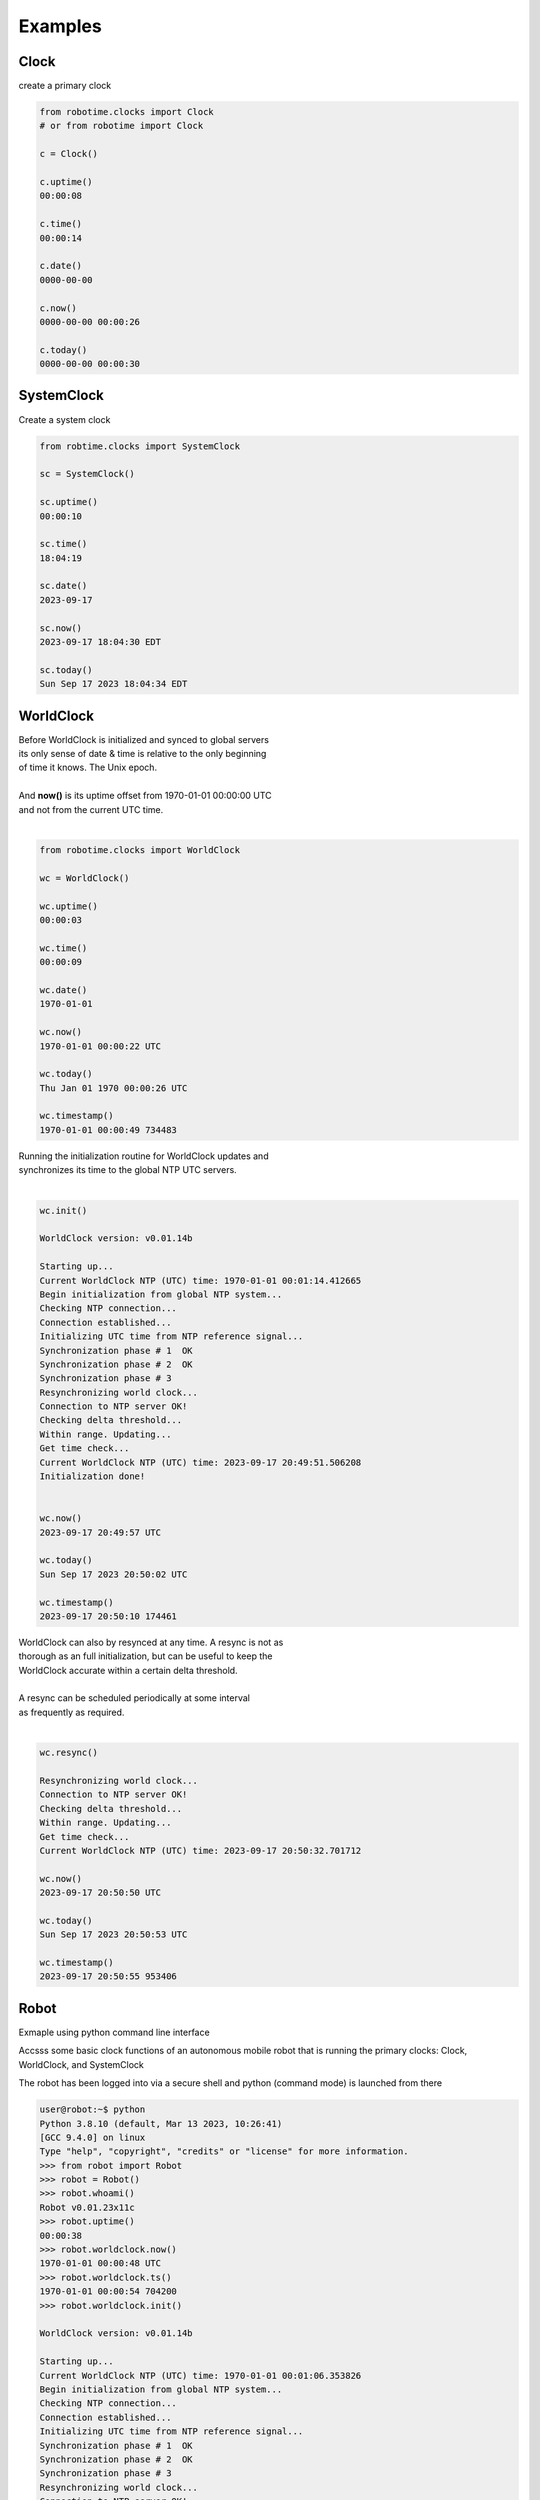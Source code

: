 

Examples
--------

.. |robo-time
.. |*********


Clock
*****

| create a primary clock

.. code-block:: python
   
   from robotime.clocks import Clock
   # or from robotime import Clock

   c = Clock()
   
   c.uptime()
   00:00:08
   
   c.time()
   00:00:14
   
   c.date()
   0000-00-00
   
   c.now()
   0000-00-00 00:00:26
   
   c.today()
   0000-00-00 00:00:30


SystemClock
***********

| Create a system clock

.. code-block:: python

   from robtime.clocks import SystemClock

   sc = SystemClock()

   sc.uptime()
   00:00:10
   
   sc.time()
   18:04:19
   
   sc.date()
   2023-09-17
   
   sc.now()
   2023-09-17 18:04:30 EDT
   
   sc.today()
   Sun Sep 17 2023 18:04:34 EDT



WorldClock
**********

| Before WorldClock is initialized and synced to global servers
| its only sense of date & time is relative to the only beginning 
| of time it knows. The Unix epoch.
|
| And **now()** is its uptime offset from  1970-01-01 00:00:00 UTC
| and not from the current UTC time.
|

.. code-block:: python

   from robotime.clocks import WorldClock

   wc = WorldClock()
   
   wc.uptime()
   00:00:03
   
   wc.time()
   00:00:09
   
   wc.date()
   1970-01-01
   
   wc.now()
   1970-01-01 00:00:22 UTC
   
   wc.today()
   Thu Jan 01 1970 00:00:26 UTC
   
   wc.timestamp()
   1970-01-01 00:00:49 734483

| Running the initialization routine for WorldClock updates and
| synchronizes its time to the global NTP UTC servers.
|

.. code-block:: python

   wc.init()
   
   WorldClock version: v0.01.14b
   
   Starting up...
   Current WorldClock NTP (UTC) time: 1970-01-01 00:01:14.412665
   Begin initialization from global NTP system...
   Checking NTP connection...
   Connection established...
   Initializing UTC time from NTP reference signal...
   Synchronization phase # 1  OK
   Synchronization phase # 2  OK
   Synchronization phase # 3
   Resynchronizing world clock...
   Connection to NTP server OK!
   Checking delta threshold...
   Within range. Updating...
   Get time check...
   Current WorldClock NTP (UTC) time: 2023-09-17 20:49:51.506208
   Initialization done!
   
   
   wc.now()
   2023-09-17 20:49:57 UTC
   
   wc.today()
   Sun Sep 17 2023 20:50:02 UTC
   
   wc.timestamp()
   2023-09-17 20:50:10 174461

| WorldClock can also by resynced at any time. A resync is not as
| thorough as an full initialization, but can be useful to keep the
| WorldClock accurate within a certain delta threshold.
|
| A resync can be scheduled periodically at some interval
| as frequently as required. 
|

.. code-block:: python

   wc.resync()

   Resynchronizing world clock...
   Connection to NTP server OK!
   Checking delta threshold...
   Within range. Updating...
   Get time check...
   Current WorldClock NTP (UTC) time: 2023-09-17 20:50:32.701712
   
   wc.now()
   2023-09-17 20:50:50 UTC
   
   wc.today()
   Sun Sep 17 2023 20:50:53 UTC

   wc.timestamp()
   2023-09-17 20:50:55 953406


.. code-block:: python


Robot
*****

Exmaple using python command line interface

Accsss some basic clock functions of an autonomous mobile robot 
that is running the primary clocks: Clock, WorldClock, and SystemClock

The robot has been logged into via a secure shell and
python (command mode) is launched from there


.. code-block:: python

   user@robot:~$ python
   Python 3.8.10 (default, Mar 13 2023, 10:26:41) 
   [GCC 9.4.0] on linux
   Type "help", "copyright", "credits" or "license" for more information.
   >>> from robot import Robot
   >>> robot = Robot()
   >>> robot.whoami()
   Robot v0.01.23x11c 
   >>> robot.uptime()
   00:00:38
   >>> robot.worldclock.now()
   1970-01-01 00:00:48 UTC
   >>> robot.worldclock.ts()
   1970-01-01 00:00:54 704200
   >>> robot.worldclock.init()

   WorldClock version: v0.01.14b
   
   Starting up...
   Current WorldClock NTP (UTC) time: 1970-01-01 00:01:06.353826
   Begin initialization from global NTP system...
   Checking NTP connection...
   Connection established...
   Initializing UTC time from NTP reference signal...
   Synchronization phase # 1  OK
   Synchronization phase # 2  OK
   Synchronization phase # 3
   Resynchronizing world clock...
   Connection to NTP server OK!
   Checking delta threshold...
   Within range. Updating...
   Get time check...
   Current WorldClock NTP (UTC) time: 2023-09-22 03:28:29.001089
   Initialization done!
   
   >>> robot.worldclock.now() 
   2023-09-22 03:28:37 UTC
   >>> robot.sysclock.now()
   2023-09-22 03:29:02 UTC
   >>> robot.sysclock.now();robot.worldclock.now()
   2023-09-22 03:29:20 UTC
   2023-09-22 03:29:20 UTC
   >>> robot.worldclock.resync()
   Resynchronizing world clock...
   Connection to NTP server OK!
   Checking delta threshold...
   Within range. Updating...
   Get time check...
   Current WorldClock NTP (UTC) time: 2023-09-22 03:29:52.343513
   >>> robot.worldclock.timestamp()
   2023-09-22 03:30:07 932513
   >>> robot.worldclock.setTimestampFormat('iso-utc')
   >>> robot.worldclock.timestamp()                  
   2023-09-22T03:30:53.398023Z
   >>> robot.uptime()
   00:04:35


